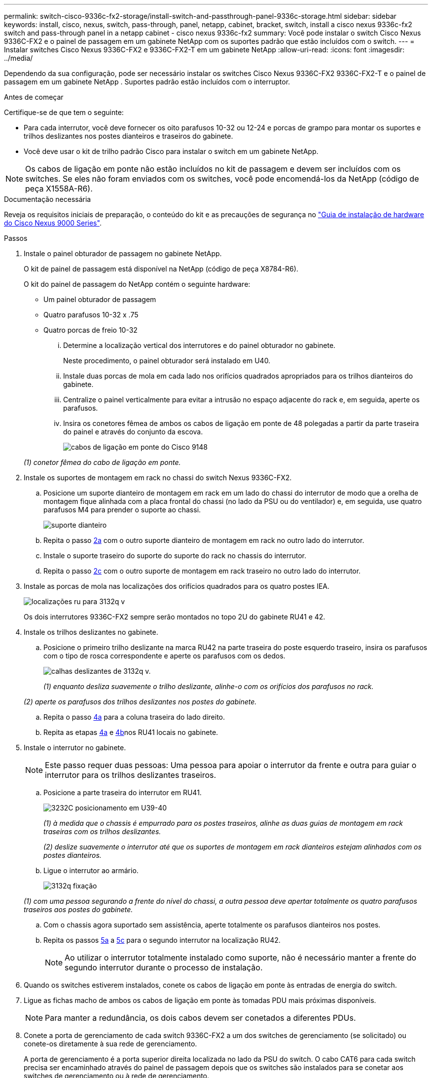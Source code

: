 ---
permalink: switch-cisco-9336c-fx2-storage/install-switch-and-passthrough-panel-9336c-storage.html 
sidebar: sidebar 
keywords: install, cisco, nexus, switch, pass-through, panel, netapp, cabinet, bracket, switch, install a cisco nexus 9336c-fx2 switch and pass-through panel in a netapp cabinet - cisco nexus 9336c-fx2 
summary: Você pode instalar o switch Cisco Nexus 9336C-FX2 e o painel de passagem em um gabinete NetApp com os suportes padrão que estão incluídos com o switch. 
---
= Instalar switches Cisco Nexus 9336C-FX2 e 9336C-FX2-T em um gabinete NetApp
:allow-uri-read: 
:icons: font
:imagesdir: ../media/


[role="lead"]
Dependendo da sua configuração, pode ser necessário instalar os switches Cisco Nexus 9336C-FX2 9336C-FX2-T e o painel de passagem em um gabinete NetApp . Suportes padrão estão incluídos com o interruptor.

.Antes de começar
Certifique-se de que tem o seguinte:

* Para cada interrutor, você deve fornecer os oito parafusos 10-32 ou 12-24 e porcas de grampo para montar os suportes e trilhos deslizantes nos postes dianteiros e traseiros do gabinete.
* Você deve usar o kit de trilho padrão Cisco para instalar o switch em um gabinete NetApp.



NOTE: Os cabos de ligação em ponte não estão incluídos no kit de passagem e devem ser incluídos com os switches. Se eles não foram enviados com os switches, você pode encomendá-los da NetApp (código de peça X1558A-R6).

.Documentação necessária
Reveja os requisitos iniciais de preparação, o conteúdo do kit e as precauções de segurança no https://www.cisco.com/c/en/us/td/docs/switches/datacenter/nexus9000/hw/aci_9336cfx2_hig/guide/b_n9336cFX2_aci_hardware_installation_guide.html["Guia de instalação de hardware do Cisco Nexus 9000 Series"^].

.Passos
. Instale o painel obturador de passagem no gabinete NetApp.
+
O kit de painel de passagem está disponível na NetApp (código de peça X8784-R6).

+
O kit do painel de passagem do NetApp contém o seguinte hardware:

+
** Um painel obturador de passagem
** Quatro parafusos 10-32 x .75
** Quatro porcas de freio 10-32
+
... Determine a localização vertical dos interrutores e do painel obturador no gabinete.
+
Neste procedimento, o painel obturador será instalado em U40.

... Instale duas porcas de mola em cada lado nos orifícios quadrados apropriados para os trilhos dianteiros do gabinete.
... Centralize o painel verticalmente para evitar a intrusão no espaço adjacente do rack e, em seguida, aperte os parafusos.
... Insira os conetores fêmea de ambos os cabos de ligação em ponte de 48 polegadas a partir da parte traseira do painel e através do conjunto da escova.
+
image::../media/cisco_9148_jumper_cords.gif[cabos de ligação em ponte do Cisco 9148]

+
_(1) conetor fêmea do cabo de ligação em ponte._





. Instale os suportes de montagem em rack no chassi do switch Nexus 9336C-FX2.
+
.. Posicione um suporte dianteiro de montagem em rack em um lado do chassi do interrutor de modo que a orelha de montagem fique alinhada com a placa frontal do chassi (no lado da PSU ou do ventilador) e, em seguida, use quatro parafusos M4 para prender o suporte ao chassi.
+
image::../media/3132q_front_bracket.gif[suporte dianteiro]

.. Repita o passo <<SUBSTEP_9F2E2DDAEE084FE5853D1A6C6D945941,2a>> com o outro suporte dianteiro de montagem em rack no outro lado do interrutor.
.. Instale o suporte traseiro do suporte do suporte do rack no chassis do interrutor.
.. Repita o passo <<SUBSTEP_53A502380D6D4F058F62ED5ED5FC2000,2c>> com o outro suporte de montagem em rack traseiro no outro lado do interrutor.


. Instale as porcas de mola nas localizações dos orifícios quadrados para os quatro postes IEA.
+
image::../media/ru_locations_for_3132q_v.gif[localizações ru para 3132q v]

+
Os dois interrutores 9336C-FX2 sempre serão montados no topo 2U do gabinete RU41 e 42.

. Instale os trilhos deslizantes no gabinete.
+
.. Posicione o primeiro trilho deslizante na marca RU42 na parte traseira do poste esquerdo traseiro, insira os parafusos com o tipo de rosca correspondente e aperte os parafusos com os dedos.
+
image::../media/3132q_v_slider_rails.gif[calhas deslizantes de 3132q v.]

+
_(1) enquanto desliza suavemente o trilho deslizante, alinhe-o com os orifícios dos parafusos no rack._

+
_(2) aperte os parafusos dos trilhos deslizantes nos postes do gabinete._

.. Repita o passo <<SUBSTEP_81651316D3F84964A76BC80A9DE48C0E,4a>> para a coluna traseira do lado direito.
.. Repita as etapas <<SUBSTEP_81651316D3F84964A76BC80A9DE48C0E,4a>> e <<SUBSTEP_593967A423024594B9A41A04703DC458,4b>>nos RU41 locais no gabinete.


. Instale o interrutor no gabinete.
+

NOTE: Este passo requer duas pessoas: Uma pessoa para apoiar o interrutor da frente e outra para guiar o interrutor para os trilhos deslizantes traseiros.

+
.. Posicione a parte traseira do interrutor em RU41.
+
image::../media/3132q_v_positioning.gif[3232C posicionamento em U39-40]

+
_(1) à medida que o chassis é empurrado para os postes traseiros, alinhe as duas guias de montagem em rack traseiras com os trilhos deslizantes._

+
_(2) deslize suavemente o interrutor até que os suportes de montagem em rack dianteiros estejam alinhados com os postes dianteiros._

.. Ligue o interrutor ao armário.
+
image::../media/3132q_attaching.gif[3132q fixação]

+
_(1) com uma pessoa segurando a frente do nível do chassi, a outra pessoa deve apertar totalmente os quatro parafusos traseiros aos postes do gabinete._

.. Com o chassis agora suportado sem assistência, aperte totalmente os parafusos dianteiros nos postes.
.. Repita os passos <<SUBSTEP_4F538C8C55E34C5FB5D348391088A0FE,5a>> a <<SUBSTEP_EB8FE2FED2CA4120B709CC753C0F50FC,5c>> para o segundo interrutor na localização RU42.
+

NOTE: Ao utilizar o interrutor totalmente instalado como suporte, não é necessário manter a frente do segundo interrutor durante o processo de instalação.



. Quando os switches estiverem instalados, conete os cabos de ligação em ponte às entradas de energia do switch.
. Ligue as fichas macho de ambos os cabos de ligação em ponte às tomadas PDU mais próximas disponíveis.
+

NOTE: Para manter a redundância, os dois cabos devem ser conetados a diferentes PDUs.

. Conete a porta de gerenciamento de cada switch 9336C-FX2 a um dos switches de gerenciamento (se solicitado) ou conete-os diretamente à sua rede de gerenciamento.
+
A porta de gerenciamento é a porta superior direita localizada no lado da PSU do switch. O cabo CAT6 para cada switch precisa ser encaminhado através do painel de passagem depois que os switches são instalados para se conetar aos switches de gerenciamento ou à rede de gerenciamento.



.O que vem a seguir
Depois de instalar os switches no gabinete NetApp , vocêlink:setup-switch-9336c-storage.html["configurar os switches Cisco Nexus 9336C-FX2 e 9336C-FX2-T"] .
